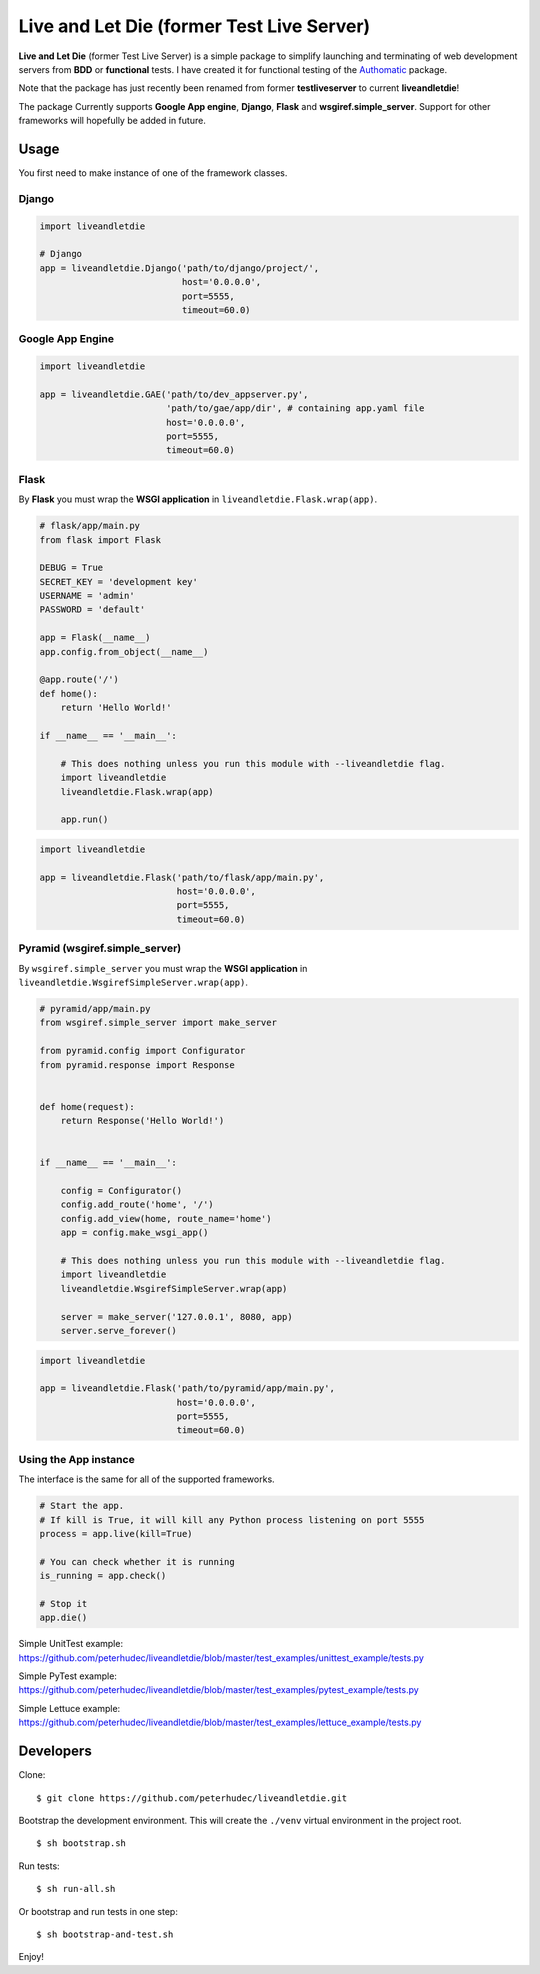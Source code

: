 ==========================================
Live and Let Die (former Test Live Server)
==========================================

**Live and Let Die** (former Test Live Server) is a simple package to simplify launching and
terminating of web development servers from **BDD** or **functional** tests.
I have created it for functional testing of the
`Authomatic <peterhudec.github.io/authomatic/>`_ package.

Note that the package has just recently been renamed from former **testliveserver**
to current **liveandletdie**!

The package Currently supports **Google App engine**, **Django**,
**Flask** and **wsgiref.simple_server**. Support for other frameworks will
hopefully be added in future.

Usage
-----

You first need to make instance of one of the framework classes.

Django
^^^^^^

.. code-block:: python

    import liveandletdie

    # Django
    app = liveandletdie.Django('path/to/django/project/',
                               host='0.0.0.0',
                               port=5555,
                               timeout=60.0)

Google App Engine
^^^^^^^^^^^^^^^^^

.. code-block:: python

    import liveandletdie

    app = liveandletdie.GAE('path/to/dev_appserver.py',
                            'path/to/gae/app/dir', # containing app.yaml file
                            host='0.0.0.0',
                            port=5555,
                            timeout=60.0)

Flask
^^^^^

By **Flask** you must wrap the **WSGI application** in
``liveandletdie.Flask.wrap(app)``.

.. code-block:: python

    # flask/app/main.py
    from flask import Flask

    DEBUG = True
    SECRET_KEY = 'development key'
    USERNAME = 'admin'
    PASSWORD = 'default'

    app = Flask(__name__)
    app.config.from_object(__name__)

    @app.route('/')
    def home():
        return 'Hello World!'

    if __name__ == '__main__':

        # This does nothing unless you run this module with --liveandletdie flag.
        import liveandletdie
        liveandletdie.Flask.wrap(app)

        app.run()


.. code-block:: python

    import liveandletdie

    app = liveandletdie.Flask('path/to/flask/app/main.py',
                              host='0.0.0.0',
                              port=5555,
                              timeout=60.0)

Pyramid (wsgiref.simple_server)
^^^^^^^^^^^^^^^^^^^^^^^^^^^^^^^

By ``wsgiref.simple_server`` you must wrap the **WSGI application** in
``liveandletdie.WsgirefSimpleServer.wrap(app)``.

.. code-block:: python

    # pyramid/app/main.py
    from wsgiref.simple_server import make_server

    from pyramid.config import Configurator
    from pyramid.response import Response


    def home(request):
        return Response('Hello World!')


    if __name__ == '__main__':

        config = Configurator()
        config.add_route('home', '/')
        config.add_view(home, route_name='home')
        app = config.make_wsgi_app()

        # This does nothing unless you run this module with --liveandletdie flag.
        import liveandletdie
        liveandletdie.WsgirefSimpleServer.wrap(app)

        server = make_server('127.0.0.1', 8080, app)
        server.serve_forever()


.. code-block:: python

    import liveandletdie

    app = liveandletdie.Flask('path/to/pyramid/app/main.py',
                              host='0.0.0.0',
                              port=5555,
                              timeout=60.0)

Using the App instance
^^^^^^^^^^^^^^^^^^^^^^

The interface is the same for all of the supported frameworks.

.. code-block:: python

    # Start the app.
    # If kill is True, it will kill any Python process listening on port 5555
    process = app.live(kill=True)

    # You can check whether it is running
    is_running = app.check()

    # Stop it
    app.die()

Simple UnitTest example:
https://github.com/peterhudec/liveandletdie/blob/master/test_examples/unittest_example/tests.py

Simple PyTest example:
https://github.com/peterhudec/liveandletdie/blob/master/test_examples/pytest_example/tests.py

Simple Lettuce example:
https://github.com/peterhudec/liveandletdie/blob/master/test_examples/lettuce_example/tests.py

Developers
----------

Clone:

::
    
    $ git clone https://github.com/peterhudec/liveandletdie.git

Bootstrap the development environment.
This will create the ``./venv`` virtual environment in the project root.

::
    
    $ sh bootstrap.sh

Run tests:

::
    
    $ sh run-all.sh

Or bootstrap and run tests in one step:

::

    $ sh bootstrap-and-test.sh

Enjoy!